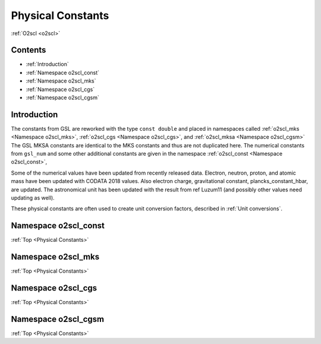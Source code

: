 Physical Constants
==================
    
:ref:`O2scl <o2scl>`

Contents
--------

- :ref:`Introduction`
- :ref:`Namespace o2scl_const`
- :ref:`Namespace o2scl_mks`
- :ref:`Namespace o2scl_cgs`
- :ref:`Namespace o2scl_cgsm`

Introduction
------------
     
The constants from GSL are reworked with the type ``const double`` and
placed in namespaces called :ref:`o2scl_mks <Namespace o2scl_mks>`,
:ref:`o2scl_cgs <Namespace o2scl_cgs>`, and :ref:`o2scl_mksa
<Namespace o2scl_cgsm>` The GSL MKSA constants are identical to the
MKS constants and thus are not duplicated here. The numerical
constants from ``gsl_num`` and some other additional constants
are given in the namespace :ref:`o2scl_const <Namespace o2scl_const>`,

Some of the numerical values have been updated from recently
released data. Electron, neutron, proton, and atomic mass have
been updated with CODATA 2018 values. Also electron charge,
gravitational constant, plancks_constant_hbar, are updated. The
astronomical unit has been updated with the result from \ref
Luzum11 (and possibly other values need updating as well).

These physical constants are often used to create unit conversion
factors, described in :ref:`Unit conversions`.

Namespace o2scl_const
---------------------

:ref:`Top <Physical Constants>`

.. doxygennamespace:: o2scl_const

Namespace o2scl_mks
-------------------

:ref:`Top <Physical Constants>`

.. doxygennamespace:: o2scl_mks
   
Namespace o2scl_cgs
-------------------

:ref:`Top <Physical Constants>`

.. doxygennamespace:: o2scl_cgs
   
Namespace o2scl_cgsm
--------------------

:ref:`Top <Physical Constants>`

.. doxygennamespace:: o2scl_cgsm
   
